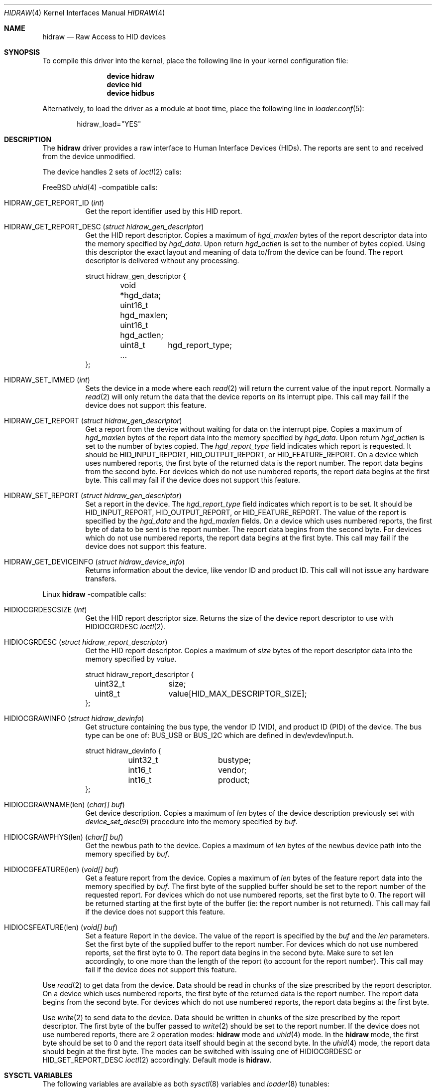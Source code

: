 .\" $NetBSD: uhid.4,v 1.13 2001/12/29 14:41:59 augustss Exp $
.\"
.\" Copyright (c) 1999, 2001 The NetBSD Foundation, Inc.
.\" All rights reserved.
.\"
.\" This code is derived from software contributed to The NetBSD Foundation
.\" by Lennart Augustsson.
.\"
.\" Redistribution and use in source and binary forms, with or without
.\" modification, are permitted provided that the following conditions
.\" are met:
.\" 1. Redistributions of source code must retain the above copyright
.\"    notice, this list of conditions and the following disclaimer.
.\" 2. Redistributions in binary form must reproduce the above copyright
.\"    notice, this list of conditions and the following disclaimer in the
.\"    documentation and/or other materials provided with the distribution.
.\"
.\" THIS SOFTWARE IS PROVIDED BY THE NETBSD FOUNDATION, INC. AND CONTRIBUTORS
.\" ``AS IS'' AND ANY EXPRESS OR IMPLIED WARRANTIES, INCLUDING, BUT NOT LIMITED
.\" TO, THE IMPLIED WARRANTIES OF MERCHANTABILITY AND FITNESS FOR A PARTICULAR
.\" PURPOSE ARE DISCLAIMED.  IN NO EVENT SHALL THE FOUNDATION OR CONTRIBUTORS
.\" BE LIABLE FOR ANY DIRECT, INDIRECT, INCIDENTAL, SPECIAL, EXEMPLARY, OR
.\" CONSEQUENTIAL DAMAGES (INCLUDING, BUT NOT LIMITED TO, PROCUREMENT OF
.\" SUBSTITUTE GOODS OR SERVICES; LOSS OF USE, DATA, OR PROFITS; OR BUSINESS
.\" INTERRUPTION) HOWEVER CAUSED AND ON ANY THEORY OF LIABILITY, WHETHER IN
.\" CONTRACT, STRICT LIABILITY, OR TORT (INCLUDING NEGLIGENCE OR OTHERWISE)
.\" ARISING IN ANY WAY OUT OF THE USE OF THIS SOFTWARE, EVEN IF ADVISED OF THE
.\" POSSIBILITY OF SUCH DAMAGE.
.\"
.Dd August 6, 2023
.Dt HIDRAW 4
.Os
.Sh NAME
.Nm hidraw
.Nd Raw Access to HID devices
.Sh SYNOPSIS
To compile this driver into the kernel,
place the following line in your
kernel configuration file:
.Bd -ragged -offset indent
.Cd "device hidraw"
.Cd "device hid"
.Cd "device hidbus"
.Ed
.Pp
Alternatively, to load the driver as a
module at boot time, place the following line in
.Xr loader.conf 5 :
.Bd -literal -offset indent
hidraw_load="YES"
.Ed
.Sh DESCRIPTION
The
.Nm
driver provides a raw interface to Human Interface Devices (HIDs).
The reports are sent to and received from the device unmodified.
.Pp
The device handles 2 sets of
.Xr ioctl 2
calls:
.Pp
.Fx
.Xr uhid 4
\-compatible calls:
.Bl -tag -width indent
.It Dv HIDRAW_GET_REPORT_ID Pq Vt int
Get the report identifier used by this HID report.
.It Dv HIDRAW_GET_REPORT_DESC Pq Vt "struct hidraw_gen_descriptor"
Get the HID report descriptor.
Copies a maximum of
.Va hgd_maxlen
bytes of the report descriptor data into the memory
specified by
.Va hgd_data .
Upon return
.Va hgd_actlen
is set to the number of bytes copied.
Using
this descriptor the exact layout and meaning of data to/from
the device can be found.
The report descriptor is delivered
without any processing.
.Bd -literal
struct hidraw_gen_descriptor {
	void   *hgd_data;
	uint16_t hgd_maxlen;
	uint16_t hgd_actlen;
	uint8_t	hgd_report_type;
	...
};
.Ed
.It Dv HIDRAW_SET_IMMED Pq Vt int
Sets the device in a mode where each
.Xr read 2
will return the current value of the input report.
Normally
a
.Xr read 2
will only return the data that the device reports on its
interrupt pipe.
This call may fail if the device does not support
this feature.
.It Dv HIDRAW_GET_REPORT Pq Vt "struct hidraw_gen_descriptor"
Get a report from the device without waiting for data on
the interrupt pipe.
Copies a maximum of
.Va hgd_maxlen
bytes of the report data into the memory specified by
.Va hgd_data .
Upon return
.Va hgd_actlen
is set to the number of bytes copied.
The
.Va hgd_report_type
field indicates which report is requested.
It should be
.Dv HID_INPUT_REPORT ,
.Dv HID_OUTPUT_REPORT ,
or
.Dv HID_FEATURE_REPORT .
On a device which uses numbered reports, the first byte of the returned data
is the report number.
The report data begins from the second byte.
For devices which do not use numbered reports, the report data begins at the
first byte.
This call may fail if the device does not support this feature.
.It Dv HIDRAW_SET_REPORT Pq Vt "struct hidraw_gen_descriptor"
Set a report in the device.
The
.Va hgd_report_type
field indicates which report is to be set.
It should be
.Dv HID_INPUT_REPORT ,
.Dv HID_OUTPUT_REPORT ,
or
.Dv HID_FEATURE_REPORT .
The value of the report is specified by the
.Va hgd_data
and the
.Va hgd_maxlen
fields.
On a device which uses numbered reports, the first byte of data to be sent is
the report number.
The report data begins from the second byte.
For devices which do not use numbered reports, the report data begins at the
first byte.
This call may fail if the device does not support this feature.
.It Dv HIDRAW_GET_DEVICEINFO Pq Vt "struct hidraw_device_info"
Returns information about the device, like vendor ID and product ID.
This call will not issue any hardware transfers.
.El
.Pp
Linux
.Nm
\-compatible calls:
.Bl -tag -width indent
.It Dv HIDIOCGRDESCSIZE Pq Vt int
Get the HID report descriptor size.
Returns the size of the device report descriptor to use with
.Dv HIDIOCGRDESC
.Xr ioctl 2 .
.It Dv HIDIOCGRDESC Pq Vt "struct hidraw_report_descriptor"
Get the HID report descriptor.
Copies a maximum of
.Va size
bytes of the report descriptor data into the memory
specified by
.Va value .
.Bd -literal
struct hidraw_report_descriptor {
	uint32_t	size;
	uint8_t		value[HID_MAX_DESCRIPTOR_SIZE];
};
.Ed
.It Dv HIDIOCGRAWINFO Pq Vt "struct hidraw_devinfo"
Get structure containing the bus type, the vendor ID (VID), and product ID
(PID) of the device.
The bus type can be one of:
.Dv BUS_USB
or
.Dv BUS_I2C
which are defined in dev/evdev/input.h.
.Bd -literal
struct hidraw_devinfo {
	uint32_t	bustype;
	int16_t		vendor;
	int16_t		product;
};
.Ed
.It Dv HIDIOCGRAWNAME(len) Pq Vt "char[] buf"
Get device description.
Copies a maximum of
.Va len
bytes of the device description previously set with
.Xr device_set_desc 9
procedure into the memory
specified by
.Va buf .
.It Dv HIDIOCGRAWPHYS(len) Pq Vt "char[] buf"
Get the newbus path to the device.
.\"For Bluetooth devices, it returns the hardware (MAC) address of the device.
Copies a maximum of
.Va len
bytes of the newbus device path
into the memory
specified by
.Va buf .
.It Dv HIDIOCGFEATURE(len) Pq Vt "void[] buf"
Get a feature report from the device.
Copies a maximum of
.Va len
bytes of the feature report data into the memory specified by
.Va buf .
The first byte of the supplied buffer should be set to the report
number of the requested report.
For devices which do not use numbered reports, set the first byte to 0.
The report will be returned starting at the first byte of the buffer
(ie: the report number is not returned).
This call may fail if the device does not support this feature.
.It Dv HIDIOCSFEATURE(len) Pq Vt "void[] buf"
Set a feature Report in the device.
The value of the report is specified by the
.Va buf
and the
.Va len
parameters.
Set the first byte of the supplied buffer to the report number.
For devices which do not use numbered reports, set the first byte to 0.
The report data begins in the second byte.
Make sure to set len accordingly, to one more than the length of the report
(to account for the report number).
This call may fail if the device does not support this feature.
.El
.Pp
Use
.Xr read 2
to get data from the device.
Data should be read in chunks of the
size prescribed by the report descriptor.
On a device which uses numbered reports, the first byte of the returned data
is the report number.
The report data begins from the second byte.
For devices which do not use numbered reports, the report data begins at the
first byte.
.Pp
Use
.Xr write 2
to send data to the device.
Data should be written in chunks of the
size prescribed by the report descriptor.
The first byte of the buffer passed to
.Xr write 2
should be set to the report number.
If the device does not use numbered reports, there are 2 operation modes:
.Nm
mode and
.Xr uhid 4
mode.
In the
.Nm
mode, the first byte should be set to 0 and the report data itself should
begin at the second byte.
In the
.Xr uhid 4
mode, the report data should begin at the first byte.
The modes can be switched with issuing one of
.Dv HIDIOCGRDESC
or
.Dv HID_GET_REPORT_DESC
.Xr ioctl 2
accordingly.
Default mode is
.Nm .
.Sh SYSCTL VARIABLES
The following variables are available as both
.Xr sysctl 8
variables and
.Xr loader 8
tunables:
.Bl -tag -width indent
.It Va hw.hid.hidraw.debug
Debug output level, where 0 is debugging disabled and larger values increase
debug message verbosity.
Default is 0.
.El
.Sh FILES
.Bl -tag -width ".Pa /dev/hidraw?"
.It Pa /dev/hidraw?
.El
.Sh SEE ALSO
.Xr usbhidctl 1 ,
.Xr hid 4 ,
.Xr hidbus 4 ,
.Xr uhid 4
.Sh HISTORY
The
.Xr uhid 4
driver
appeared in
.Nx 1.4 .
.Nm
protocol support was added in
.Fx 13
by
.An Vladimir Kondratyev Aq Mt wulf@FreeBSD.org .
This manual page was adopted from
.Nx
by
.An Tom Rhodes Aq Mt trhodes@FreeBSD.org
in April 2002.
